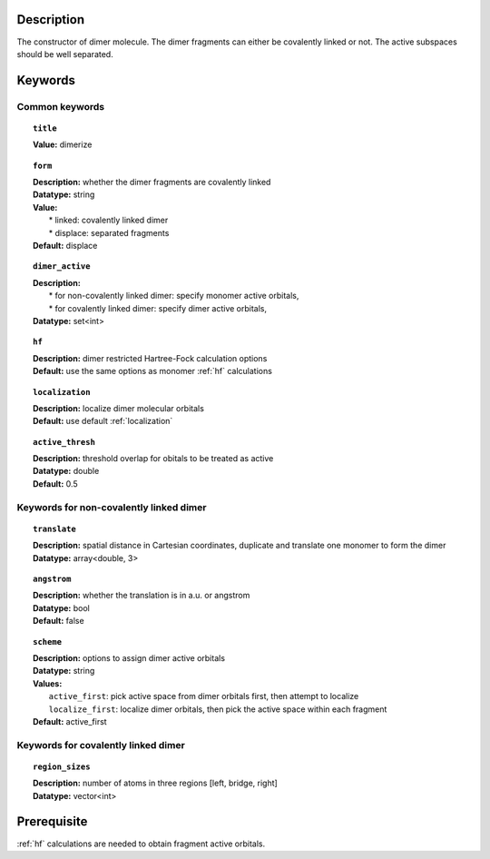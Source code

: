 .. _dimer:

Description
===========
The constructor of dimer molecule. The dimer fragments can either be covalently linked or not. The active subspaces should be well separated.


Keywords
========

Common keywords
---------------

.. topic:: ``title``
   
   | **Value:** dimerize

.. topic:: ``form``
   
   | **Description:** whether the dimer fragments are covalently linked
   | **Datatype:** string
   | **Value:**
   |  * linked: covalently linked dimer
   |  * displace: separated fragments
   | **Default:** displace

.. topic:: ``dimer_active``

   | **Description:** 
   |  * for non-covalently linked dimer: specify monomer active orbitals, 
   |  * for covalently linked dimer: specify dimer active orbitals, 
   | **Datatype:** set<int>

.. topic:: ``hf``

   | **Description:** dimer restricted Hartree-Fock calculation options
   | **Default:** use the same options as monomer :ref:`hf` calculations

.. topic:: ``localization``

   | **Description:** localize dimer molecular orbitals
   | **Default:** use default :ref:`localization`

.. topic:: ``active_thresh``
   
   | **Description:** threshold overlap for obitals to be treated as active
   | **Datatype:** double
   | **Default:** 0.5

Keywords for non-covalently linked dimer
----------------------------------------

.. topic:: ``translate``

   | **Description:** spatial distance in Cartesian coordinates, duplicate and translate one monomer to form the dimer
   | **Datatype:** array<double, 3>

.. topic:: ``angstrom`` 

   | **Description:** whether the translation is in a.u. or angstrom
   | **Datatype:** bool
   | **Default:** false

.. topic:: ``scheme``

   | **Description:** options to assign dimer active orbitals
   | **Datatype:** string
   | **Values:** 
   |   ``active_first``: pick active space from dimer orbitals first, then attempt to localize
   |   ``localize_first``: localize dimer orbitals, then pick the active space within each fragment
   | **Default:** active_first

Keywords for covalently linked dimer
----------------------------------------

.. topic:: ``region_sizes``
   
   | **Description:** number of atoms in three regions [left, bridge, right]
   | **Datatype:** vector<int>


Prerequisite
============
:ref:`hf` calculations are needed to obtain fragment active orbitals.

